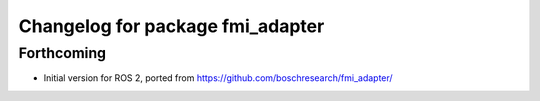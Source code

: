 ^^^^^^^^^^^^^^^^^^^^^^^^^^^^^^^^^
Changelog for package fmi_adapter
^^^^^^^^^^^^^^^^^^^^^^^^^^^^^^^^^

Forthcoming
-----------
* Initial version for ROS 2, ported from https://github.com/boschresearch/fmi_adapter/